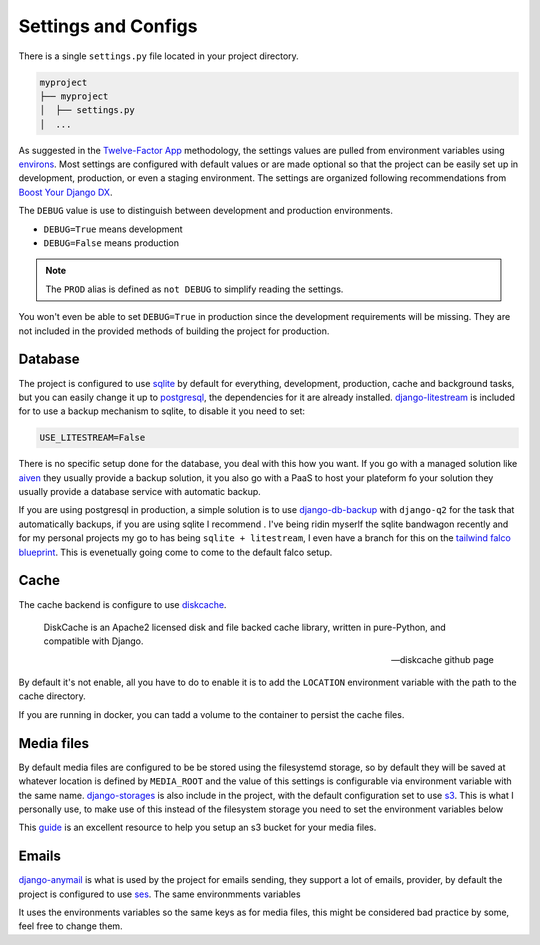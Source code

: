 Settings and Configs
====================

There is a single ``settings.py`` file located in your project directory.

.. code-block:: text

   myproject
   ├── myproject
   │  ├── settings.py
   │  ...

As suggested in the `Twelve-Factor App <https://12factor.net/config>`_ methodology, the settings values are pulled from environment variables
using `environs <https://github.com/sloria/environs>`_. Most settings are configured with default values or are made optional so that the project can be easily set up in development, production, or even a staging environment.
The settings are organized following recommendations from `Boost Your Django DX <https://adamchainz.gumroad.com/l/byddx>`_.

The ``DEBUG`` value is use to distinguish between development and production environments.

- ``DEBUG=True`` means development
- ``DEBUG=False`` means production

.. note::
    The ``PROD`` alias is defined as ``not DEBUG`` to simplify reading the settings.

You won't even be able to set ``DEBUG=True`` in production since the development requirements will be missing. They are not included in the provided methods of building the project for production.


Database
--------

The project is configured to use `sqlite <https://www.sqlite.org/index.html>`_ by default for everything, development, production, cache and background tasks, but you can easily change it up to
`postgresql <https://www.postgresql.org/>`_, the dependencies for it are already installed.
`django-litestream <https://github.com/Tobi-De/django-litestream>`_ is included for to use a backup mechanism to sqlite, to disable it you need to set:

.. code-block:: shell

    USE_LITESTREAM=False


There is no specific setup done for the database, you deal with this how you want. If you go with a managed solution like `aiven <https://aiven.io/postgresql>`_ they usually provide a backup solution,
it you also go with a PaaS to host your plateform fo your solution they usually provide a database service with automatic backup.

If you are using postgresql in production, a simple solution is to use `django-db-backup <https://github.com/jazzband/django-dbbackup>`_ with ``django-q2`` for the task that automatically backups, if you are using sqlite
I recommend .
I've being ridin myserlf the sqlite bandwagon recently and for my personal projects my go to has being ``sqlite + litestream``, I even have a branch for this on the `tailwind falco blueprint <ttps://github.com/Tobi-De/falco_tailwind/pull/67>`_.
This is evenetually going come to come to the default falco setup.

Cache
-----

The cache backend is configure to use `diskcache <https://github.com/grantjenks/python-diskcache>`_.

    DiskCache is an Apache2 licensed disk and file backed cache library, written in pure-Python, and compatible with Django.

    -- diskcache github page

By default it's not enable, all you have to do to enable it is to add the ``LOCATION`` environment variable with the path to the cache directory.

.. tabs::

    .. tab:: settings.py

        .. literalinclude:: ../{{ cookiecutter.project_name }}/{{ cookiecutter.project_name }}/settings.py
            :linenos:
            :lineno-start: 41
            :lines: 41-55

    .. tab:: Environment variable

        .. code-block:: bash
            :caption: Example

            CACHE_LOCATION=.diskcache

If you are running in docker, you can tadd a volume to the container to persist the cache files.

Media files
-----------

By default media files are configured to be be stored using the filesystemd storage, so by default they will be saved at whatever location is defined by ``MEDIA_ROOT``
and the value of this settings is configurable via  environment variable with the same name.
`django-storages <https://github.com/jschneier/django-storages>`_ is also include  in the project, with the default configuration set to use `s3 <https://aws.amazon.com/s3/>`_.
This is what I personally use, to make use of this instead of the filesystem storage you need to set the environment variables below

.. tabs::

    .. tab:: Environment variables

        .. code-block:: bash
            :caption: Example

            USE_S3=True
            AWS_ACCESS_KEY_ID=your_access_key
            AWS_SECRET_ACCESS_KEY=your_secret_key
            AWS_STORAGE_BUCKET_NAME=your_bucket_name
            AWS_S3_REGION_NAME=your_region_name

    .. tab:: settings.py ( media root )

        .. literalinclude:: ../{{ cookiecutter.project_name }}/{{ cookiecutter.project_name }}/settings.py
            :linenos:
            :lineno-start: 188
            :lines: 188-188

    .. tab:: settings.py ( storage backend )

        .. literalinclude:: ../{{ cookiecutter.project_name }}/{{ cookiecutter.project_name }}/settings.py
            :linenos:
            :lineno-start: 247
            :lines: 247-256

This `guide <https://testdriven.io/blog/storing-django-static-and-media-files-on-amazon-s3/>`_ is an excellent resource to help you setup an s3 bucket for your media files.

Emails
------


`django-anymail <https://anymail.dev/en/stable/>`_ is what is used by the project for emails sending, they support a lot of emails, provider, by default the project
is configured to use `ses <https://aws.amazon.com/ses/>`_. The same environmments variables

.. tabs::

    .. tab:: Email Backend

        .. literalinclude:: ../{{ cookiecutter.project_name }}/{{ cookiecutter.project_name }}/settings.py
            :linenos:
            :lineno-start: 89
            :lines: 89-93

    .. tab:: Anymail config

        .. literalinclude:: ../{{ cookiecutter.project_name }}/{{ cookiecutter.project_name }}/settings.py
            :linenos:
            :lineno-start: 369
            :lines: 369-376

It uses the environments variables so the same keys as for media files, this might be considered bad practice by some, feel free to change them.


